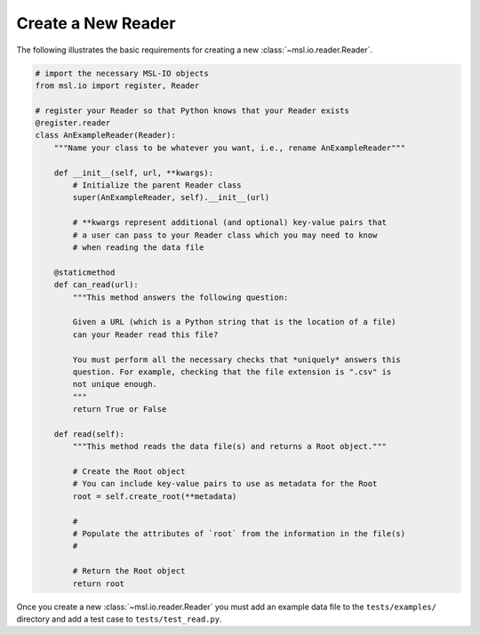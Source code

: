 .. _create-reader:

===================
Create a New Reader
===================

The following illustrates the basic requirements for creating a new :class:`~msl.io.reader.Reader`.

.. code-block:: python

   # import the necessary MSL-IO objects
   from msl.io import register, Reader

   # register your Reader so that Python knows that your Reader exists
   @register.reader
   class AnExampleReader(Reader):
       """Name your class to be whatever you want, i.e., rename AnExampleReader"""

       def __init__(self, url, **kwargs):
           # Initialize the parent Reader class
           super(AnExampleReader, self).__init__(url)

           # **kwargs represent additional (and optional) key-value pairs that
           # a user can pass to your Reader class which you may need to know
           # when reading the data file

       @staticmethod
       def can_read(url):
           """This method answers the following question:

           Given a URL (which is a Python string that is the location of a file)
           can your Reader read this file?

           You must perform all the necessary checks that *uniquely* answers this
           question. For example, checking that the file extension is ".csv" is
           not unique enough.
           """
           return True or False

       def read(self):
           """This method reads the data file(s) and returns a Root object."""

           # Create the Root object
           # You can include key-value pairs to use as metadata for the Root
           root = self.create_root(**metadata)

           #
           # Populate the attributes of `root` from the information in the file(s)
           #

           # Return the Root object
           return root


Once you create a new :class:`~msl.io.reader.Reader` you must add an example data file to
the ``tests/examples/`` directory and add a test case to ``tests/test_read.py``.
